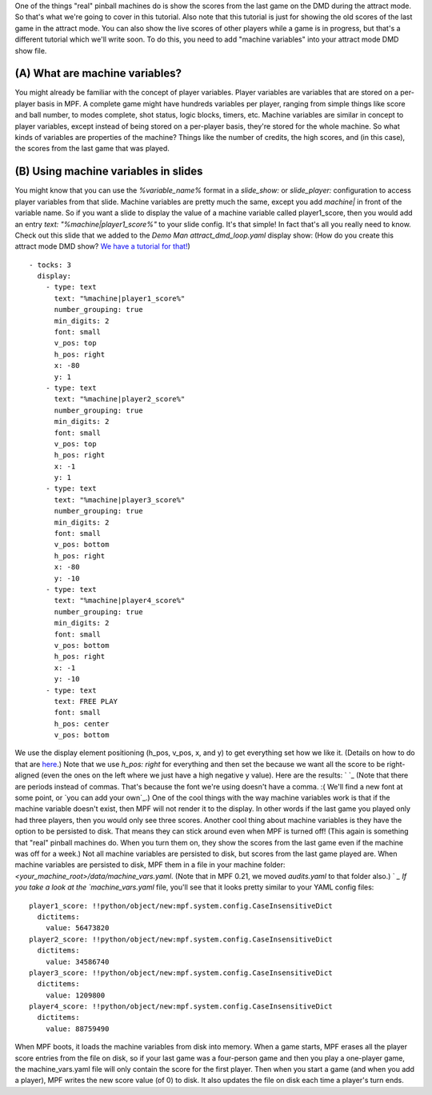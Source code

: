 
One of the things "real" pinball machines do is show the scores from
the last game on the DMD during the attract mode. So that's what we're
going to cover in this tutorial. Also note that this tutorial is just
for showing the old scores of the last game in the attract mode. You
can also show the live scores of other players while a game is in
progress, but that's a different tutorial which we'll write soon. To
do this, you need to add "machine variables" into your attract mode
DMD show file.



(A) What are machine variables?
-------------------------------

You might already be familiar with the concept of player variables.
Player variables are variables that are stored on a per-player basis
in MPF. A complete game might have hundreds variables per player,
ranging from simple things like score and ball number, to modes
complete, shot status, logic blocks, timers, etc. Machine variables
are similar in concept to player variables, except instead of being
stored on a per-player basis, they're stored for the whole machine. So
what kinds of variables are properties of the machine? Things like the
number of credits, the high scores, and (in this case), the scores
from the last game that was played.



(B) Using machine variables in slides
-------------------------------------

You might know that you can use the `%variable_name%` format in a
`slide_show:` or `slide_player:` configuration to access player
variables from that slide. Machine variables are pretty much the same,
except you add `machine|` in front of the variable name. So if you
want a slide to display the value of a machine variable called
player1_score, then you would add an entry `text:
"%machine|player1_score%"` to your slide config. It's that simple! In
fact that's all you really need to know. Check out this slide that we
added to the *Demo Man* `attract_dmd_loop.yaml` display show: (How do
you create this attract mode DMD show? `We have a tutorial for
that!`_)


::

    
    - tocks: 3
      display:
        - type: text
          text: "%machine|player1_score%"
          number_grouping: true
          min_digits: 2
          font: small
          v_pos: top
          h_pos: right
          x: -80
          y: 1
        - type: text
          text: "%machine|player2_score%"
          number_grouping: true
          min_digits: 2
          font: small
          v_pos: top
          h_pos: right
          x: -1
          y: 1
        - type: text
          text: "%machine|player3_score%"
          number_grouping: true
          min_digits: 2
          font: small
          v_pos: bottom
          h_pos: right
          x: -80
          y: -10
        - type: text
          text: "%machine|player4_score%"
          number_grouping: true
          min_digits: 2
          font: small
          v_pos: bottom
          h_pos: right
          x: -1
          y: -10
        - type: text
          text: FREE PLAY
          font: small
          h_pos: center
          v_pos: bottom


We use the display element positioning (h_pos, v_pos, x, and y) to get
everything set how we like it. (Details on how to do that are
`here`_.) Note that we use `h_pos: right` for everything and then set
the because we want all the score to be right-aligned (even the ones
on the left where we just have a high negative y value). Here are the
results: ` `_ (Note that there are periods instead of commas. That's
because the font we're using doesn't have a comma. :( We'll find a new
font at some point, or `you can add your own`_.) One of the cool
things with the way machine variables work is that if the machine
variable doesn't exist, then MPF will not render it to the display. In
other words if the last game you played only had three players, then
you would only see three scores. Another cool thing about machine
variables is they have the option to be persisted to disk. That means
they can stick around even when MPF is turned off! (This again is
something that "real" pinball machines do. When you turn them on, they
show the scores from the last game even if the machine was off for a
week.) Not all machine variables are persisted to disk, but scores
from the last game played are. When machine variables are persisted to
disk, MPF them in a file in your machine folder:
`<your_machine_root>/data/machine_vars.yaml`. (Note that in MPF 0.21,
we moved `audits.yaml` to that folder also.) ` `_ If you take a look
at the `machine_vars.yaml` file, you'll see that it looks pretty
similar to your YAML config files:


::

    
    player1_score: !!python/object/new:mpf.system.config.CaseInsensitiveDict
      dictitems:
        value: 56473820
    player2_score: !!python/object/new:mpf.system.config.CaseInsensitiveDict
      dictitems:
        value: 34586740
    player3_score: !!python/object/new:mpf.system.config.CaseInsensitiveDict
      dictitems:
        value: 1209800
    player4_score: !!python/object/new:mpf.system.config.CaseInsensitiveDict
      dictitems:
        value: 88759490


When MPF boots, it loads the machine variables from disk into memory.
When a game starts, MPF erases all the player score entries from the
file on disk, so if your last game was a four-person game and then you
play a one-player game, the machine_vars.yaml file will only contain
the score for the first player. Then when you start a game (and when
you add a player), MPF writes the new score value (of 0) to disk. It
also updates the file on disk each time a player's turn ends.

.. _We have a tutorial for that!: https://missionpinball.com/docs/tutorial/attract-mode-display-show/
.. _you can add your own: https://missionpinball.com/docs/howto/how-to-adding-truetype-fonts/
.. _here: https://missionpinball.com/docs/mpf-core-architecture/displays-dmd/display-elements/positioning/


